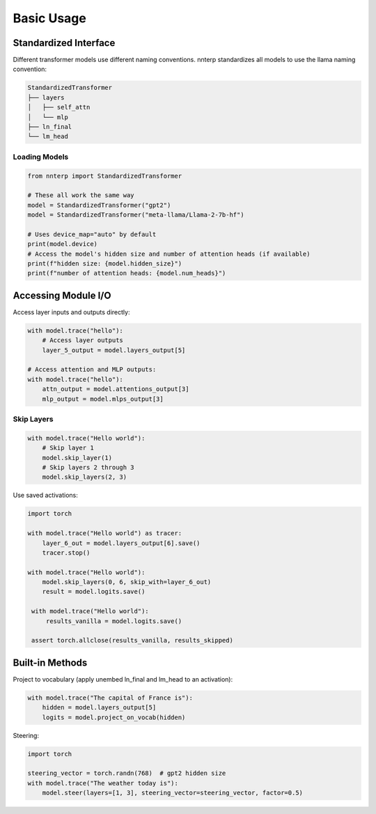 Basic Usage
===========

Standardized Interface
----------------------

Different transformer models use different naming conventions. nnterp standardizes all models to use the llama naming convention:

.. code-block:: text

   StandardizedTransformer
   ├── layers
   │   ├── self_attn
   │   └── mlp
   ├── ln_final
   └── lm_head

Loading Models
~~~~~~~~~~~~~~

.. code-block:: python

   from nnterp import StandardizedTransformer
   
   # These all work the same way
   model = StandardizedTransformer("gpt2")
   model = StandardizedTransformer("meta-llama/Llama-2-7b-hf")
   
   # Uses device_map="auto" by default
   print(model.device)
   # Access the model's hidden size and number of attention heads (if available)
   print(f"hidden size: {model.hidden_size}")
   print(f"number of attention heads: {model.num_heads}")

Accessing Module I/O
--------------------

Access layer inputs and outputs directly:

.. code-block:: python

   with model.trace("hello"):
       # Access layer outputs
       layer_5_output = model.layers_output[5]
       
   # Access attention and MLP outputs:
   with model.trace("hello"):
       attn_output = model.attentions_output[3]
       mlp_output = model.mlps_output[3]

Skip Layers
~~~~~~~~~~~

.. code-block:: python

   with model.trace("Hello world"):
       # Skip layer 1
       model.skip_layer(1)
       # Skip layers 2 through 3
       model.skip_layers(2, 3)

Use saved activations:

.. code-block:: python

   import torch

   with model.trace("Hello world") as tracer:
       layer_6_out = model.layers_output[6].save()
       tracer.stop()
   
   with model.trace("Hello world"):
       model.skip_layers(0, 6, skip_with=layer_6_out)
       result = model.logits.save()
    
    with model.trace("Hello world"):
        results_vanilla = model.logits.save()
    
    assert torch.allclose(results_vanilla, results_skipped)

Built-in Methods
----------------

Project to vocabulary (apply unembed ln_final and lm_head to an activation):

.. code-block:: python

   with model.trace("The capital of France is"):
       hidden = model.layers_output[5]
       logits = model.project_on_vocab(hidden)

Steering:

.. code-block:: python

   import torch
   
   steering_vector = torch.randn(768)  # gpt2 hidden size
   with model.trace("The weather today is"):
       model.steer(layers=[1, 3], steering_vector=steering_vector, factor=0.5)